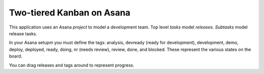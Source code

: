 Two-tiered Kanban on Asana
==========================

This application uses an Asana *project* to model a development team.
Top level *tasks* model *releases*. *Subtasks* model release tasks.

In your Asana setupm you must define the tags: analysis, devready
(ready for development), development, demo, deploy, deployed, ready,
doing, nr (needs review), review, done, and blocked.  These represent the
various states on the board.

You can drag releases and tags around to represent progress.

